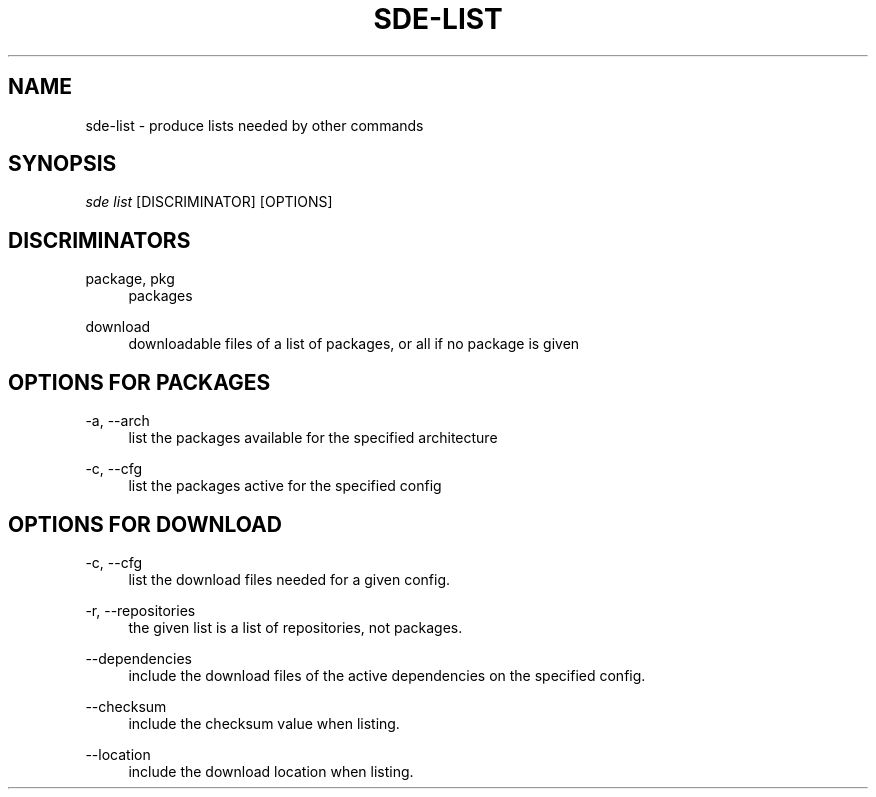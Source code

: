 .\"     Title: sde-list
.\"    Author: 
.\" Generator: DocBook XSL Stylesheets v1.72.0 <http://docbook.sf.net/>
.\"      Date: 07/11/2007
.\"    Manual: 
.\"    Source: 
.\"
.TH "SDE\-LIST" "1" "07/11/2007" "" ""
.\" disable hyphenation
.nh
.\" disable justification (adjust text to left margin only)
.ad l
.SH "NAME"
sde\-list \- produce lists needed by other commands
.SH "SYNOPSIS"
\fIsde list\fR [DISCRIMINATOR] [OPTIONS]
.sp
.SH "DISCRIMINATORS"
.PP
package, pkg
.RS 4
packages
.RE
.PP
download
.RS 4
downloadable files of a list of packages, or all if no package is given
.RE
.SH "OPTIONS FOR PACKAGES"
.PP
\-a, \-\-arch
.RS 4
list the packages available for the specified architecture
.RE
.PP
\-c, \-\-cfg
.RS 4
list the packages active for the specified config
.RE
.SH "OPTIONS FOR DOWNLOAD"
.PP
\-c, \-\-cfg
.RS 4
list the download files needed for a given config.
.RE
.PP
\-r, \-\-repositories
.RS 4
the given list is a list of repositories, not packages.
.RE
.PP
\-\-dependencies
.RS 4
include the download files of the active dependencies on the specified config.
.RE
.PP
\-\-checksum
.RS 4
include the checksum value when listing.
.RE
.PP
\-\-location
.RS 4
include the download location when listing.
.RE
